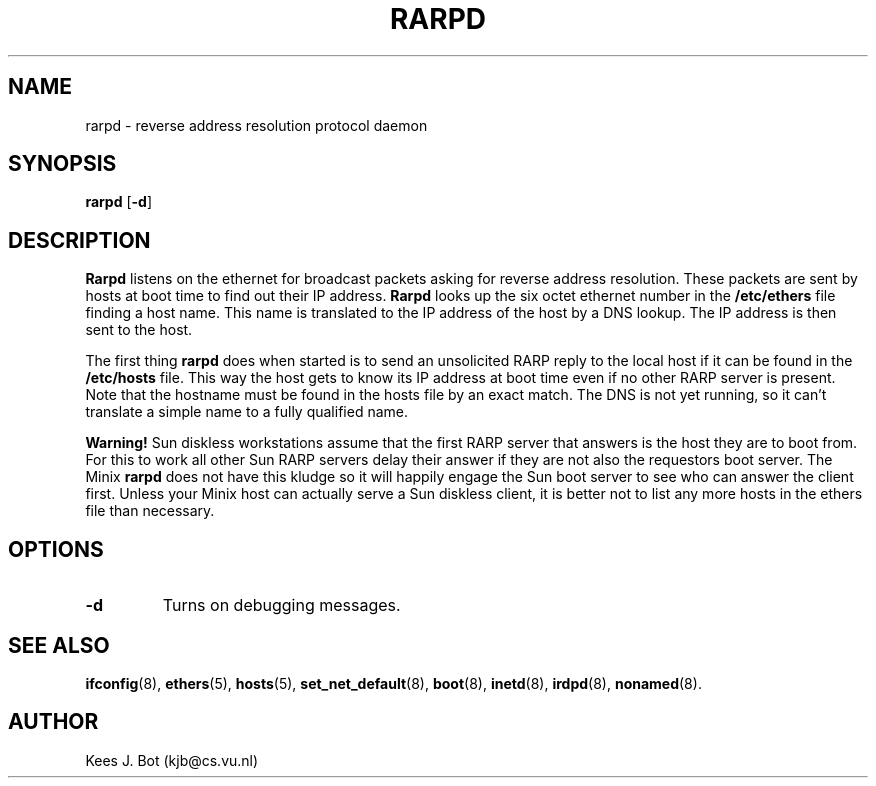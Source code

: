 .TH RARPD 8
.SH NAME
rarpd \- reverse address resolution protocol daemon
.SH SYNOPSIS
.B rarpd
.RB [ \-d ]
.SH DESCRIPTION
.B Rarpd
listens on the ethernet for broadcast packets asking for reverse address
resolution.  These packets are sent by hosts at boot time to find out their
IP address.
.B Rarpd
looks up the six octet ethernet number in the
.B /etc/ethers
file finding a host name.  This name is translated to the IP address of the
host by a DNS lookup.  The IP address is then sent to the host.
.PP
The first thing
.B rarpd
does when started is to send an unsolicited RARP reply to the local host if
it can be found in the
.B /etc/hosts
file.  This way the host gets to know its IP address at boot time even if
no other RARP server is present.  Note that the hostname must be found in
the hosts file by an exact match.  The DNS is not yet running, so it can't
translate a simple name to a fully qualified name.
.PP
.B Warning!
Sun diskless workstations assume that the first RARP server that answers is
the host they are to boot from.  For this to work all other Sun RARP servers
delay their answer if they are not also the requestors boot server.  The
Minix
.B rarpd
does not have this kludge so it will happily engage the Sun boot server to
see who can answer the client first.  Unless your Minix host can actually
serve a Sun diskless client, it is better not to list any more hosts in the
ethers file than necessary.
.SH OPTIONS
.TP
.B \-d
Turns on debugging messages.
.SH "SEE ALSO"
.BR ifconfig (8),
.BR ethers (5),
.BR hosts (5),
.BR set_net_default (8),
.BR boot (8),
.BR inetd (8),
.BR irdpd (8),
.BR nonamed (8).
.SH AUTHOR
Kees J. Bot (kjb@cs.vu.nl)
